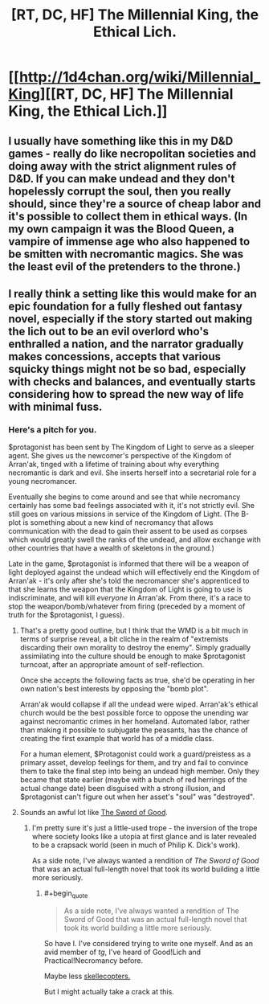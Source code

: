#+TITLE: [RT, DC, HF] The Millennial King, the Ethical Lich.

* [[http://1d4chan.org/wiki/Millennial_King][[RT, DC, HF] The Millennial King, the Ethical Lich.]]
:PROPERTIES:
:Author: Prezombie
:Score: 20
:DateUnix: 1405631179.0
:END:

** I usually have something like this in my D&D games - really do like necropolitan societies and doing away with the strict alignment rules of D&D. If you can make undead and they don't hopelessly corrupt the soul, then you really should, since they're a source of cheap labor and it's possible to collect them in ethical ways. (In my own campaign it was the Blood Queen, a vampire of immense age who also happened to be smitten with necromantic magics. She was the least evil of the pretenders to the throne.)
:PROPERTIES:
:Author: alexanderwales
:Score: 5
:DateUnix: 1405632812.0
:END:


** I really think a setting like this would make for an epic foundation for a fully fleshed out fantasy novel, especially if the story started out making the lich out to be an evil overlord who's enthralled a nation, and the narrator gradually makes concessions, accepts that various squicky things might not be so bad, especially with checks and balances, and eventually starts considering how to spread the new way of life with minimal fuss.
:PROPERTIES:
:Author: Prezombie
:Score: 5
:DateUnix: 1405632300.0
:END:

*** Here's a pitch for you.

$protagonist has been sent by The Kingdom of Light to serve as a sleeper agent. She gives us the newcomer's perspective of the Kingdom of Arran'ak, tinged with a lifetime of training about why everything necromantic is dark and evil. She inserts herself into a secretarial role for a young necromancer.

Eventually she begins to come around and see that while necromancy certainly has some bad feelings associated with it, it's not strictly evil. She still goes on various missions in service of the Kingdom of Light. (The B-plot is something about a new kind of necromancy that allows communication with the dead to gain their assent to be used as corpses which would greatly swell the ranks of the undead, and allow exchange with other countries that have a wealth of skeletons in the ground.)

Late in the game, $protagonist is informed that there will be a weapon of light deployed against the undead which will effectively end the Kingdom of Arran'ak - it's only after she's told the necromancer she's apprenticed to that she learns the weapon that the Kingdom of Light is going to use is indiscriminate, and will kill /everyone/ in Arran'ak. From there, it's a race to stop the weapon/bomb/whatever from firing (preceded by a moment of truth for the $protagonist, I guess).
:PROPERTIES:
:Author: alexanderwales
:Score: 5
:DateUnix: 1405656998.0
:END:

**** That's a pretty good outline, but I think that the WMD is a bit much in terms of surprise reveal, a bit cliche in the realm of "extremists discarding their own morality to destroy the enemy". Simply gradually assimilating into the culture should be enough to make $protagonist turncoat, after an appropriate amount of self-reflection.

Once she accepts the following facts as true, she'd be operating in her own nation's best interests by opposing the "bomb plot".

Arran'ak would collapse if all the undead were wiped. Arran'ak's ethical church would be the best possible force to oppose the unending war against necromantic crimes in her homeland. Automated labor, rather than making it possible to subjugate the peasants, has the chance of creating the first example that world has of a middle class.

For a human element, $Protagonist could work a guard/preistess as a primary asset, develop feelings for them, and try and fail to convince them to take the final step into being an undead high member. Only they became that state earlier (maybe with a bunch of red herrings of the actual change date) been disguised with a strong illusion, and $protagonist can't figure out when her asset's "soul" was "destroyed".
:PROPERTIES:
:Author: Prezombie
:Score: 6
:DateUnix: 1405663677.0
:END:


**** Sounds an awful lot like [[http://yudkowsky.net/other/fiction/the-sword-of-good][The Sword of Good]].
:PROPERTIES:
:Author: endtime
:Score: 2
:DateUnix: 1405701853.0
:END:

***** I'm pretty sure it's just a little-used trope - the inversion of the trope where society looks like a utopia at first glance and is later revealed to be a crapsack world (seen in much of Philip K. Dick's work).

As a side note, I've always wanted a rendition of /The Sword of Good/ that was an actual full-length novel that took its world building a little more seriously.
:PROPERTIES:
:Author: alexanderwales
:Score: 2
:DateUnix: 1405706000.0
:END:

****** #+begin_quote

  #+begin_quote
    As a side note, I've always wanted a rendition of The Sword of Good that was an actual full-length novel that took its world building a little more seriously.
  #+end_quote
#+end_quote

So have I. I've considered trying to write one myself. And as an avid member of /tg/, I've heard of Good!Lich and Practical!Necromancy before.

Maybe less [[http://0-media-cdn.foolz.us/ffuuka/board/tg/image/1357/44/1357444765525.jpg][skellecopters.]]

But I might actually take a crack at this.
:PROPERTIES:
:Author: JackStargazer
:Score: 1
:DateUnix: 1405716832.0
:END:
